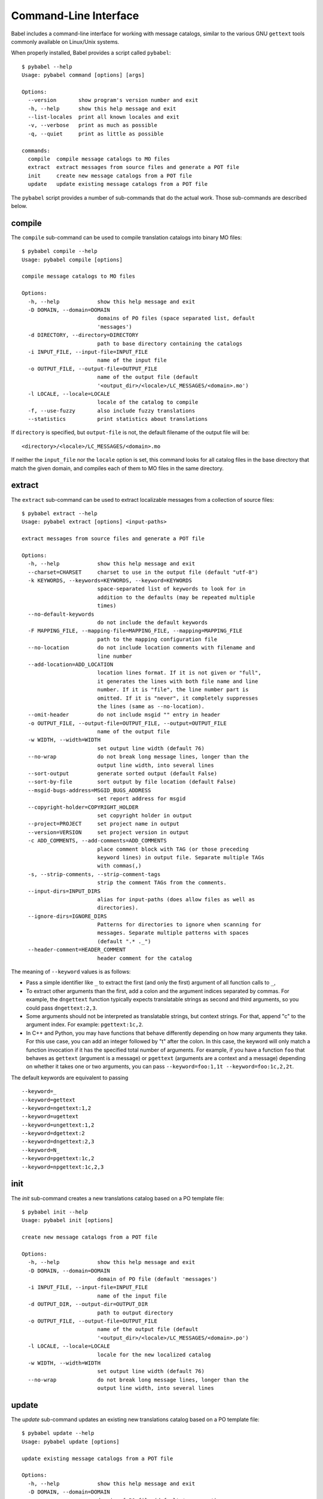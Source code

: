.. -*- mode: rst; encoding: utf-8 -*-

.. _cmdline:

======================
Command-Line Interface
======================

Babel includes a command-line interface for working with message catalogs,
similar to the various GNU ``gettext`` tools commonly available on Linux/Unix
systems.


When properly installed, Babel provides a script called ``pybabel``::

    $ pybabel --help
    Usage: pybabel command [options] [args]

    Options:
      --version       show program's version number and exit
      -h, --help      show this help message and exit
      --list-locales  print all known locales and exit
      -v, --verbose   print as much as possible
      -q, --quiet     print as little as possible

    commands:
      compile  compile message catalogs to MO files
      extract  extract messages from source files and generate a POT file
      init     create new message catalogs from a POT file
      update   update existing message catalogs from a POT file

The ``pybabel`` script provides a number of sub-commands that do the actual
work. Those sub-commands are described below.


compile
=======

The ``compile`` sub-command can be used to compile translation catalogs into
binary MO files::

    $ pybabel compile --help
    Usage: pybabel compile [options]

    compile message catalogs to MO files

    Options:
      -h, --help            show this help message and exit
      -D DOMAIN, --domain=DOMAIN
                            domains of PO files (space separated list, default
                            'messages')
      -d DIRECTORY, --directory=DIRECTORY
                            path to base directory containing the catalogs
      -i INPUT_FILE, --input-file=INPUT_FILE
                            name of the input file
      -o OUTPUT_FILE, --output-file=OUTPUT_FILE
                            name of the output file (default
                            '<output_dir>/<locale>/LC_MESSAGES/<domain>.mo')
      -l LOCALE, --locale=LOCALE
                            locale of the catalog to compile
      -f, --use-fuzzy       also include fuzzy translations
      --statistics          print statistics about translations

If ``directory`` is specified, but ``output-file`` is not, the default filename
of the output file will be::

    <directory>/<locale>/LC_MESSAGES/<domain>.mo

If neither the ``input_file`` nor the ``locale`` option is set, this command
looks for all catalog files in the base directory that match the given domain,
and compiles each of them to MO files in the same directory.


extract
=======

The ``extract`` sub-command can be used to extract localizable messages from
a collection of source files::

    $ pybabel extract --help
    Usage: pybabel extract [options] <input-paths>

    extract messages from source files and generate a POT file

    Options:
      -h, --help            show this help message and exit
      --charset=CHARSET     charset to use in the output file (default "utf-8")
      -k KEYWORDS, --keywords=KEYWORDS, --keyword=KEYWORDS
                            space-separated list of keywords to look for in
                            addition to the defaults (may be repeated multiple
                            times)
      --no-default-keywords
                            do not include the default keywords
      -F MAPPING_FILE, --mapping-file=MAPPING_FILE, --mapping=MAPPING_FILE
                            path to the mapping configuration file
      --no-location         do not include location comments with filename and
                            line number
      --add-location=ADD_LOCATION
                            location lines format. If it is not given or "full",
                            it generates the lines with both file name and line
                            number. If it is "file", the line number part is
                            omitted. If it is "never", it completely suppresses
                            the lines (same as --no-location).
      --omit-header         do not include msgid "" entry in header
      -o OUTPUT_FILE, --output-file=OUTPUT_FILE, --output=OUTPUT_FILE
                            name of the output file
      -w WIDTH, --width=WIDTH
                            set output line width (default 76)
      --no-wrap             do not break long message lines, longer than the
                            output line width, into several lines
      --sort-output         generate sorted output (default False)
      --sort-by-file        sort output by file location (default False)
      --msgid-bugs-address=MSGID_BUGS_ADDRESS
                            set report address for msgid
      --copyright-holder=COPYRIGHT_HOLDER
                            set copyright holder in output
      --project=PROJECT     set project name in output
      --version=VERSION     set project version in output
      -c ADD_COMMENTS, --add-comments=ADD_COMMENTS
                            place comment block with TAG (or those preceding
                            keyword lines) in output file. Separate multiple TAGs
                            with commas(,)
      -s, --strip-comments, --strip-comment-tags
                            strip the comment TAGs from the comments.
      --input-dirs=INPUT_DIRS
                            alias for input-paths (does allow files as well as
                            directories).
      --ignore-dirs=IGNORE_DIRS
                            Patterns for directories to ignore when scanning for
                            messages. Separate multiple patterns with spaces
                            (default ".* ._")
      --header-comment=HEADER_COMMENT
                            header comment for the catalog


The meaning of ``--keyword`` values is as follows:

- Pass a simple identifier like ``_`` to extract the first (and only the first)
  argument of all function calls to ``_``,

- To extract other arguments than the first, add a colon and the argument
  indices separated by commas. For example, the ``dngettext`` function
  typically expects translatable strings as second and third arguments,
  so you could pass ``dngettext:2,3``.

- Some arguments should not be interpreted as translatable strings, but
  context strings. For that, append "c" to the argument index. For example:
  ``pgettext:1c,2``.

- In C++ and Python, you may have functions that behave differently
  depending on how many arguments they take. For this use case, you can
  add an integer followed by "t" after the colon. In this case, the
  keyword will only match a function invocation if it has the specified
  total number of arguments.  For example, if you have a function
  ``foo`` that behaves as ``gettext`` (argument is a message) or
  ``pgettext`` (arguments are a context and a message) depending on
  whether it takes one or two arguments, you can pass
  ``--keyword=foo:1,1t --keyword=foo:1c,2,2t``.

The default keywords are equivalent to passing ::

  --keyword=_
  --keyword=gettext
  --keyword=ngettext:1,2
  --keyword=ugettext
  --keyword=ungettext:1,2
  --keyword=dgettext:2
  --keyword=dngettext:2,3
  --keyword=N_
  --keyword=pgettext:1c,2
  --keyword=npgettext:1c,2,3



init
====

The `init` sub-command creates a new translations catalog based on a PO
template file::

    $ pybabel init --help
    Usage: pybabel init [options]

    create new message catalogs from a POT file

    Options:
      -h, --help            show this help message and exit
      -D DOMAIN, --domain=DOMAIN
                            domain of PO file (default 'messages')
      -i INPUT_FILE, --input-file=INPUT_FILE
                            name of the input file
      -d OUTPUT_DIR, --output-dir=OUTPUT_DIR
                            path to output directory
      -o OUTPUT_FILE, --output-file=OUTPUT_FILE
                            name of the output file (default
                            '<output_dir>/<locale>/LC_MESSAGES/<domain>.po')
      -l LOCALE, --locale=LOCALE
                            locale for the new localized catalog
      -w WIDTH, --width=WIDTH
                            set output line width (default 76)
      --no-wrap             do not break long message lines, longer than the
                            output line width, into several lines

update
======

The `update` sub-command updates an existing new translations catalog based on
a PO template file::

    $ pybabel update --help
    Usage: pybabel update [options]

    update existing message catalogs from a POT file

    Options:
      -h, --help            show this help message and exit
      -D DOMAIN, --domain=DOMAIN
                            domain of PO file (default 'messages')
      -i INPUT_FILE, --input-file=INPUT_FILE
                            name of the input file
      -d OUTPUT_DIR, --output-dir=OUTPUT_DIR
                            path to base directory containing the catalogs
      -o OUTPUT_FILE, --output-file=OUTPUT_FILE
                            name of the output file (default
                            '<output_dir>/<locale>/LC_MESSAGES/<domain>.po')
      --omit-header         do not include msgid  entry in header
      -l LOCALE, --locale=LOCALE
                            locale of the catalog to compile
      -w WIDTH, --width=WIDTH
                            set output line width (default 76)
      --no-wrap             do not break long message lines, longer than the
                            output line width, into several lines
      --ignore-obsolete     whether to omit obsolete messages from the output
      --init-missing        if any output files are missing, initialize them first
      -N, --no-fuzzy-matching
                            do not use fuzzy matching
      --update-header-comment
                            update target header comment
      --previous            keep previous msgids of translated messages


If ``output_dir`` is specified, but ``output-file`` is not, the default
filename of the output file will be::

    <directory>/<locale>/LC_MESSAGES/<domain>.mo

If neither the ``output_file`` nor the ``locale`` option is set, this command
looks for all catalog files in the base directory that match the given domain,
and updates each of them.

concat
======

The `concat` command merges multiple PO files into a single one. If a message has
different translations in different PO files, the conflicting translations are
marked with a conflict comment::
    #-#-#-#-#  <file> (PROJECT VERSION)  #-#-#-#-#
and the message itself is marked with a `fuzzy` flag::

    $ pybabel concat --help
    Usage: pybabel concat [options] <input-files>

    concatenates the specified PO files into single one

    Options:
      -h, --help            show this help message and exit
      -o OUTPUT_FILE, --output-file=OUTPUT_FILE
                            write output to specified file
      --less-than=NUMBER    print messages with less than this many
                            definitions, defaults to infinite if not set
      --more-than=NUMBER    print messages with more than this many
                            definitions, defaults to 0 if not set
      -u, unique            shorthand for --less-than=2, requests
                            that only unique messages be printed
      --use-first           use first available translation for each
                            message, don't merge several translations
      --no-location         do not write '#: filename:line' lines
      -w WIDTH, --width=WIDTH
                            set output page width
      --no-wrap             do not break long message lines, longer than
                            the output page width, into several lines
      -s, --sort-output     generate sorted output
      -F, --sort-by-file    sort output by file location

merge
======

The `merge` command allows updating files using a compendium as a translation memory::

    $ pybabel concat --help
    Usage: pybabel merge [options] <input-files>

    updates translation PO file by merging them with updated template
    POT file with using compendium

    Options:
      -C COMPENDIUM_FILE, --compendium=COMPENDIUM_FILE
                            additional library of message translations, may
                            be specified more than once
      --compendium-overwrite
                            overwrite mode of compendium
      --no-compendium-comment
                            do not add a comment indicating that the message is
                            taken from the compendium
      -U, --update          update def.po, do nothing if def.po already up to date,
      -o OUTPUT_FILE, --output-file=OUTPUT_FILE
                            write output to specified file, the results are written
                            to standard output if no output file is specified
      --backup              make a backup of def.po
      --suffix=SUFFIX       override the usual backup suffix (default '~')
      -N, --no-fuzzy-matching
                            do not use fuzzy matching
      --no-location         suppress '#: filename:line' lines'
      -w WIDTH, --width=WIDTH
                            set output page width
      --no-wrap             do not break long message lines, longer
                            than the output page width, into several lines
      -s, --sort-output     generate sorted output
      -F --sort-by-file     sort output by file location

The compendium can be used in two modes:
- Default mode: the translations from the compendium are used
  only if they are missing in the output file.

- Compendium overwrite mode: when using the ``compendium-overwrite`` option, translations
  from the compendium take priority and replace those in the output file. If a translation
  is used from the compendium, a comment noting the source is added

The ``input-files`` option accepts exactly two arguments: a file with obsolete translations, and
the current template file for updating translations.

The ``compendium`` option can be specified multiple times to use several compendiums.

The ``backup`` option is used to create a backup copy of the def.po file, which contains
obsolete translations.

The ``suffix`` option allows you to specify a custom suffix for the backup file (defaulting to ``~``).

pybable concat and merge usage scenarios
======

1. Merging Multiple PO Files (`concat`)
~~~~~~~~~~~~~~~~~~~~~~~~~~~~~~~~~~~~~~~

**Usage:**
`pybabel concat [options] <po_files>`
Suppose you manage a project with several PO files for the same language (for example, modules or plugins have their own translations), and you want to combine them into a single file for further work or for delivery to translators.

**Example:**

.. code-block:: shell

    pybabel concat -o merged.po module1.po module2.po module3.po

**Features:**

- If the same string has different translations in different files, the resulting file for that string will include a special comment ``#-#-#-#-#  <file> (PROJECT VERSION)  #-#-#-#-#`` and the message will be marked with the ``fuzzy`` flag—this is useful for later manual conflict resolution.
- You can keep only unique strings using the ``-u`` (`--less-than=2`) option.
- Use `--use-first` to take only the first encountered translation for each string, skipping automatic merging of multiple options.
- Output can be sorted alphabetically or by source file (options `-s`, `-F`).

**Typical Use Case:**

    A project has translations from different teams. Before releasing, you need to gather all translations into one file, resolve possible conflicts, and provide the finalized version to translators for review.


2. Updating Translations with a Template and Compendium (`merge`)
~~~~~~~~~~~~~~~~~~~~~~~~~~~~~~~~~~~~~~~~~~~~~~~~~~~~~~~~~~~~~~~~~

**Usage:**
`pybabel merge [options] def.po ref.pot`
You need to update an existing translation file (`def.po`) based on a new template (`ref.pot`), reusing translations from an additional translation memory (compendium).

**Example:**

.. code-block:: shell

    pybabel merge -C my-compendium.po --backup def.po ref.pot

**Features:**

- The compendium (`-C`) allows you to pull translations from a shared translation memory. Multiple compendiums can be used.
- By default, translations from the compendium are used only for new or missing entries in `def.po`.
- The `--compendium-overwrite` option allows overwriting existing translations with those found in the compendium (helpful for terminology standardization).
- When a translation from the compendium is used, a comment is automatically added (this can be disabled with `--no-compendium-comment`).
- The `--backup` flag saves a backup copy of your file before updating (`~` suffix by default, configurable with `--suffix`).

**Typical Use Case:**

    After a release, a new translation template is provided. The team decides to enrich the translation by leveraging a common compendium in order to improve quality and unify terms. The merge command is run with the compendium and backup options enabled.
